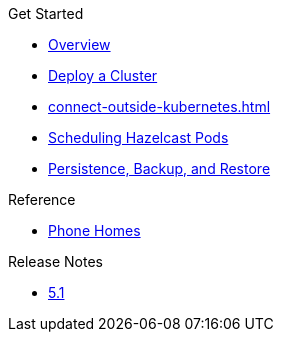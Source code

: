 .Get Started
* xref:index.adoc[Overview]
* xref:get-started.adoc[Deploy a Cluster]
* xref:connect-outside-kubernetes.adoc[]
* xref:scheduling-configuration.adoc[Scheduling Hazelcast Pods]
* xref:backup-restore.adoc[Persistence, Backup, and Restore]

.Reference
// Configuration options/spec files/any other reference docs
* xref:phone-homes.adoc[Phone Homes]

.Release Notes

* xref:release-notes.adoc[5.1]